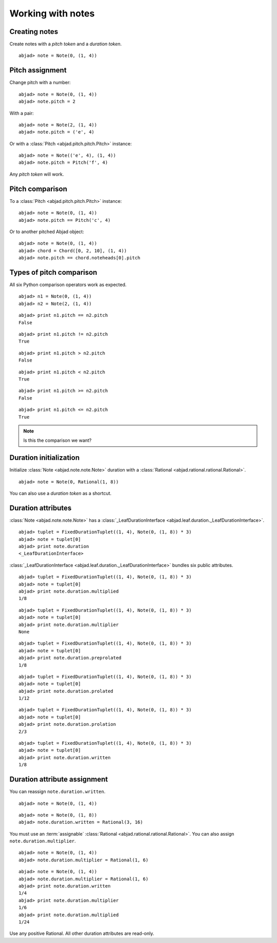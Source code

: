 Working with notes
==================


Creating notes
--------------

Create notes with a `pitch token` and a `duration token`.

::

	abjad> note = Note(0, (1, 4))

.. image:: images/note1.png


Pitch assignment
----------------

Change pitch with a number:

::

	abjad> note = Note(0, (1, 4))
	abjad> note.pitch = 2

.. image:: images/pitch1.png

With a pair:

::

	abjad> note = Note(2, (1, 4))
	abjad> note.pitch = ('e', 4)

.. image:: images/example3.png

Or with a :class:`Pitch <abjad.pitch.pitch.Pitch>` instance:

::

	abjad> note = Note(('e', 4), (1, 4))
	abjad> note.pitch = Pitch('f', 4)

.. image:: images/example4.png

Any `pitch token` will work.


Pitch comparison
----------------

To a :class:`Pitch <abjad.pitch.pitch.Pitch>` instance:

::

	abjad> note = Note(0, (1, 4))
	abjad> note.pitch == Pitch('c', 4)


Or to another pitched Abjad object:

::

	abjad> note = Note(0, (1, 4))
	abjad> chord = Chord([0, 2, 10], (1, 4))
	abjad> note.pitch == chord.noteheads[0].pitch



Types of pitch comparison
-------------------------

All six Python comparison operators work as expected.
::

	abjad> n1 = Note(0, (1, 4))
	abjad> n2 = Note(2, (1, 4))


::

	abjad> print n1.pitch == n2.pitch
	False


::

	abjad> print n1.pitch != n2.pitch
	True


::

	abjad> print n1.pitch > n2.pitch
	False


::

	abjad> print n1.pitch < n2.pitch
	True


::

	abjad> print n1.pitch >= n2.pitch
	False


::

	abjad> print n1.pitch <= n2.pitch
	True


.. note::
   
   Is this the comparison we want?


Duration initialization
-----------------------

Initialize :class:`Note <abjad.note.note.Note>` duration with a :class:`Rational <abjad.rational.rational.Rational>`.

::

	abjad> note = Note(0, Rational(1, 8))

.. image:: images/duration_init1.png

You can also use a `duration token` as a shortcut.



Duration attributes
-------------------

:class:`Note <abjad.note.note.Note>`  has a :class:`_LeafDurationInterface <abjad.leaf.duration._LeafDurationInterface>`.

::

	abjad> tuplet = FixedDurationTuplet((1, 4), Note(0, (1, 8)) * 3)
	abjad> note = tuplet[0]
	abjad> print note.duration
	<_LeafDurationInterface>


:class:`_LeafDurationInterface <abjad.leaf.duration._LeafDurationInterface>` bundles six public attributes.

::

	abjad> tuplet = FixedDurationTuplet((1, 4), Note(0, (1, 8)) * 3)
	abjad> note = tuplet[0]
	abjad> print note.duration.multiplied
	1/8


::

	abjad> tuplet = FixedDurationTuplet((1, 4), Note(0, (1, 8)) * 3)
	abjad> note = tuplet[0]
	abjad> print note.duration.multiplier
	None


::

	abjad> tuplet = FixedDurationTuplet((1, 4), Note(0, (1, 8)) * 3)
	abjad> note = tuplet[0]
	abjad> print note.duration.preprolated
	1/8


::

	abjad> tuplet = FixedDurationTuplet((1, 4), Note(0, (1, 8)) * 3)
	abjad> note = tuplet[0]
	abjad> print note.duration.prolated
	1/12


::

	abjad> tuplet = FixedDurationTuplet((1, 4), Note(0, (1, 8)) * 3)
	abjad> note = tuplet[0]
	abjad> print note.duration.prolation
	2/3


::

	abjad> tuplet = FixedDurationTuplet((1, 4), Note(0, (1, 8)) * 3)
	abjad> note = tuplet[0]
	abjad> print note.duration.written
	1/8



Duration attribute assignment
-----------------------------

You can reassign ``note.duration.written``.

::

	abjad> note = Note(0, (1, 4))


::

	abjad> note = Note(0, (1, 8))
	abjad> note.duration.written = Rational(3, 16)

.. image:: images/duration_assign1.png

You must use an :term:`assignable` 
:class:`Rational <abjad.rational.rational.Rational>`.
You can also assign ``note.duration.multiplier``.

::

	abjad> note = Note(0, (1, 4))
	abjad> note.duration.multiplier = Rational(1, 6)


::

	abjad> note = Note(0, (1, 4))
	abjad> note.duration.multiplier = Rational(1, 6)
	abjad> print note.duration.written
	1/4
	abjad> print note.duration.multiplier
	1/6
	abjad> print note.duration.multiplied
	1/24


Use any positive Rational.
All other duration attributes are read-only.


